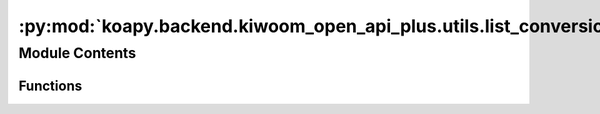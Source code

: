 :py:mod:`koapy.backend.kiwoom_open_api_plus.utils.list_conversion`
==================================================================

.. py:module:: koapy.backend.kiwoom_open_api_plus.utils.list_conversion


Module Contents
---------------


Functions
~~~~~~~~~

.. autoapisummary::

   koapy.backend.kiwoom_open_api_plus.utils.list_conversion.string_to_list
   koapy.backend.kiwoom_open_api_plus.utils.list_conversion.list_to_string
   koapy.backend.kiwoom_open_api_plus.utils.list_conversion.convert_list_arguments



.. py:function:: string_to_list(s, sep=';')


.. py:function:: list_to_string(l, sep=';')


.. py:function:: convert_list_arguments(*indices)


